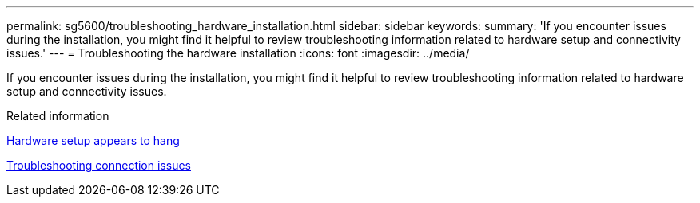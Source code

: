 ---
permalink: sg5600/troubleshooting_hardware_installation.html
sidebar: sidebar
keywords: 
summary: 'If you encounter issues during the installation, you might find it helpful to review troubleshooting information related to hardware setup and connectivity issues.'
---
= Troubleshooting the hardware installation
:icons: font
:imagesdir: ../media/

[.lead]
If you encounter issues during the installation, you might find it helpful to review troubleshooting information related to hardware setup and connectivity issues.

.Related information

xref:hardware_setup_progress_appears_to_hang.adoc[Hardware setup appears to hang]

xref:troubleshooting_connection_issues.adoc[Troubleshooting connection issues]
